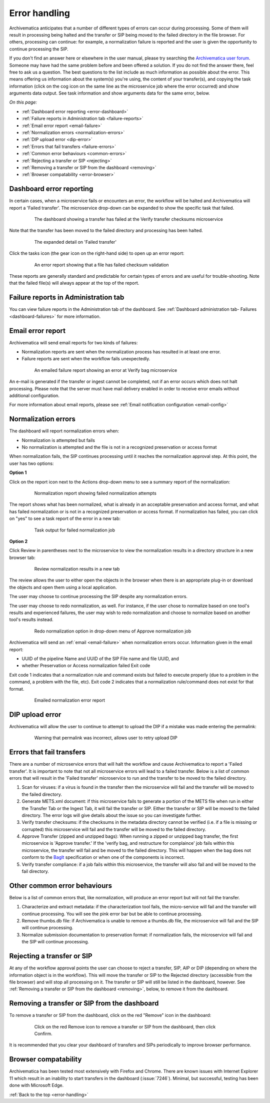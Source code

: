 .. _error-handling:

==============
Error handling
==============

Archivematica anticipates that a number of different types of errors can occur
during processing. Some of them will result in processing being halted and the
transfer or SIP being moved to the failed directory in the file browser. For
others, processing can continue: for example, a normalization failure is
reported and the user is given the opportunity to continue processing the SIP.

If you don't find an answer here or elsewhere in the user manual, please try
searching the `Archivematica user forum`_. Someone may have had the same problem
before and been offered a solution. If you do not find the answer there, feel
free to ask us a question. The best questions to the list include as much
information as possible about the error. This means offering us information
about the system(s) you're using, the content of your transfer(s), and copying
the task information (click on the cog icon on the same line as the microservice
job where the error occurred) and show arguments data output. See task
information and show arguments data for the same error, below.

*On this page:*

* :ref:`Dashboard error reporting <error-dashboard>`
* :ref:`Failure reports in Administration tab <failure-reports>`
* :ref:`Email error report <email-failure>`
* :ref:`Normalization errors <normalization-errors>`
* :ref:`DIP upload error <dip-error>`
* :ref:`Errors that fail transfers <failure-errors>`
* :ref:`Common error behaviours <common-errors>`
* :ref:`Rejecting a transfer or SIP <rejecting>`
* :ref:`Removing a transfer or SIP from the dashboard <removing>`
* :ref:`Browser compatability <error-browser>`

.. _error-dashboard:

Dashboard error reporting
-------------------------

In certain cases, when a microservice fails or encounters an error, the workflow
will be halted and Archivematica will report a 'Failed transfer'. The
microservice drop-down can be expanded to show the specific task that failed.

.. figure:: images/PinkChecksumFail.*
   :align: center
   :figwidth: 80%
   :width: 100%
   :alt: The dashboard showing a transfer has failed

   The dashboard showing a transfer has failed at the Verify transfer checksums
   microservice

Note that the transfer has been moved to the failed directory and processing
has been halted.

.. figure:: images/PinkFailMSexpandJob.*
   :align: center
   :figwidth: 80%
   :width: 100%
   :alt: Microservice expanded to show the failed job

   The expanded detail on 'Failed transfer'

Click the tasks icon (the gear icon on the right-hand side) to open up an
error report:

.. figure:: images/ErrorRptFailChecksum.*
   :align: center
   :figwidth: 80%
   :width: 100%
   :alt: An error report showing that a virus has been found in a file

   An error report showing that a file has failed checksum validation

These reports are generally standard and predictable for certain types of
errors and are useful for trouble-shooting. Note that the failed file(s) will
always appear at the top of the report.


.. _failure-reports:

Failure reports in Administration tab
-------------------------------------

You can view failure reports in the Administration tab of the dashboard.
See :ref:`Dashboard administration tab- Failures <dashboard-failures>` for
more information.


.. _email-failure:

Email error report
------------------

Archivematica will send email reports for two kinds of failures:

* Normalization reports are sent when the normalization process has resulted in
  at least one error.
* Failure reports are sent when the workflow fails unexpectedly.

.. figure:: images/EmailFail-10.*
   :align: center
   :figwidth: 80%
   :width: 100%
   :alt: An emailed failure report showing an error at Verify bag microservice

   An emailed failure report showing an error at Verify bag microservice

An e-mail is generated if the transfer or ingest cannot be completed, not if
an error occurs which does not halt processing. Please note that the server
must have mail delivery enabled in order to receive error emails without
additional configuration.

For more information about email reports, please see :ref:`Email notification
configuration <email-config>`

.. _normalization-errors:

Normalization errors
--------------------

The dashboard will report normalization errors when:

* Normalization is attempted but fails

* No normalization is attempted and the file is not in a recognized
  preservation or access format

When normalization fails, the SIP continues processing until it reaches the
normalization approval step. At this point, the user has two options:

**Option 1**

Click on the report icon next to the Actions drop-down menu to see a summary
report of the normalization:

.. figure:: images/NormReporterror-10.*
   :align: center
   :figwidth: 80%
   :width: 100%
   :alt: Normalization report showing failed normalization attempts

   Normalization report showing failed normalization attempts

The report shows what has been normalized, what is already in an acceptable
preservation and access format, and what has failed normalization or is not in a
recognized preservation or access format. If normalization has failed, you can
click on "yes" to see a task report of the error in a new tab:

.. figure:: images/Normreporterrortask-10.*
   :align: center
   :figwidth: 80%
   :width: 100%
   :alt: Task output for failed normalization job

   Task output for failed normalization job


**Option 2**

Click Review in parentheses next to the microservice to view the
normalization results in a directory structure in a new browser tab:

.. figure:: images/RvrNorm-10.*
   :align: center
   :figwidth: 80%
   :width: 100%
   :alt: Review normalization results in a new tab

   Review normalization results in a new tab

The review allows the user to either open the objects in the browser when
there is an appropriate plug-in or download the objects and open them using a
local application.

The user may choose to continue processing the SIP despite any normalization
errors.

The user may choose to redo normalization, as well. For instance, if
the user chose to normalize based on one tool's results and experienced
failures, the user may wish to redo normalization and choose to normalize
based on another tool's results instead.

.. figure:: images/Normdropdown-10.*
   :align: center
   :figwidth: 80%
   :width: 100%
   :alt: Redo normalization option in drop-down menu of Approve normalization job

   Redo normalization option in drop-down menu of Approve normalization job

Archivematica will send an :ref:`email <email-failure>` when normalization
errors occur. Information given in the email report:

* UUID of the pipeline Name and UUID of the SIP File name and file UUID, and
* whether Preservation or Access normalization failed Exit code

Exit code 1 indicates that a normalization rule and command exists but failed to
execute properly (due to a problem in the command, a problem with the file,
etc). Exit code 2 indicates that a normalization rule/command does not exist for
that format.

.. figure:: images/NormEmailReport.*
   :align: center
   :figwidth: 80%
   :width: 100%
   :alt: Normalization error report sent by email

   Emailed normalization error report

.. _dip-error:

DIP upload error
----------------

Archivematica will allow the user to continue to attempt to upload the DIP if
a mistake was made entering the permalink:


.. figure:: images/DIPUploadTryAgain-10.*
   :align: center
   :figwidth: 80%
   :width: 100%
   :alt: Warning that permalink was incorrect, allows user to retry upload DIP

   Warning that permalink was incorrect, allows user to retry upload DIP

.. _failure-errors:

Errors that fail transfers
-----------------------------

There are a number of microservice errors that will halt the workflow and cause
Archivematica to report a 'Failed transfer'. It is important to note that not
all microservice errors will lead to a failed transfer. Below is a list of
common errors that will result in the 'Failed transfer' microservice to run and
the transfer to be moved to the failed directory.

#. Scan for viruses: if a virus is found in the transfer then the microservice
   will fail and the transfer will be moved to the failed directory.

#. Generate METS.xml document: if this microservice fails to generate a portion
   of the METS file when run in either the Transfer Tab or the Ingest Tab, it
   will fail the transfer or SIP. Either the transfer or SIP will be moved to
   the failed directory. The error logs will give details about the issue so
   you can investigate further.

#. Verify transfer checksums: if the checksums in the metadata
   directory cannot be verified (i.e. if a file is missing or corrupted) this
   microservice will fail and the transfer will be moved to the failed
   directory.

#. Approve Transfer (zipped and unzipped bags): When running a zipped or
   unzipped bag transfer, the first microservice is 'Approve transfer.' If the
   'verify bag, and restructure for complaince' job fails within this
   microservice, the transfer will fail and be moved to the failed directory.
   This will happen when the bag does not conform to the `BagIt`_ specification
   or when one of the components is incorrect.

#. Verify transfer compliance: if a job fails within this microservice, the
   transfer will also fail and will be moved to the fail directory.

.. _common-errors:

Other common error behaviours
-----------------------------

Below is a list of common errors that, like normalization, will produce an
error report but will not fail the transfer.

#. Characterize and extract metadata: if the characterization tool fails, the
   micro-service will fail and the transfer will continue processing.
   You will see the pink error bar but be able to continue processing.

#. Remove thumbs.db file: if Archivematica is unable to remove a thumbs.db
   file, the microservice will fail and the SIP will continue processing.

#. Normalize submission documentation to preservation format: if normalization
   fails, the microservice will fail and the SIP will continue processing.

.. _rejecting:

Rejecting a transfer or SIP
---------------------------

At any of the workflow approval points the user can choose to reject a
transfer, SIP, AIP or DIP (depending on where the information object is in the
workflow). This will move the transfer or SIP to the Rejected directory
(accessible from the file browser) and will stop all processing on it. The
transfer or SIP will still be listed in the dashboard, however. See
:ref:`Removing a transfer or SIP from the dashboard <removing>`, below, to
remove it from the dashboard.

.. _removing:

Removing a transfer or SIP from the dashboard
---------------------------------------------

To remove a transfer or SIP from the dashboard, click on the red "Remove" icon
in the dashboard:

.. figure:: images/RemoveSIPDash-10.*
   :align: center
   :figwidth: 80%
   :width: 100%
   :alt: Click on the red Remove icon to remove a transfer or SIP from the dashboard

   Click on the red Remove icon to remove a transfer or SIP from the dashboard,
   then click Confirm.

It is recommended that you clear your dashboard of transfers and SIPs
periodically to improve browser performance.

.. _error-browser:

Browser compatability
---------------------

Archivematica has been tested most extensively with Firefox and Chrome. There
are known issues with Internet Explorer 11 which result in an inability to start
transfers in the dashboard (:issue:`7246`).  Minimal, but successful, testing
has been done with Microsoft Edge.

:ref:`Back to the top <error-handling>`

.. _`Archivematica user forum`: https://groups.google.com/forum/#!forum/archivematica
.. _`BagIt`: https://tools.ietf.org/html/rfc8493
